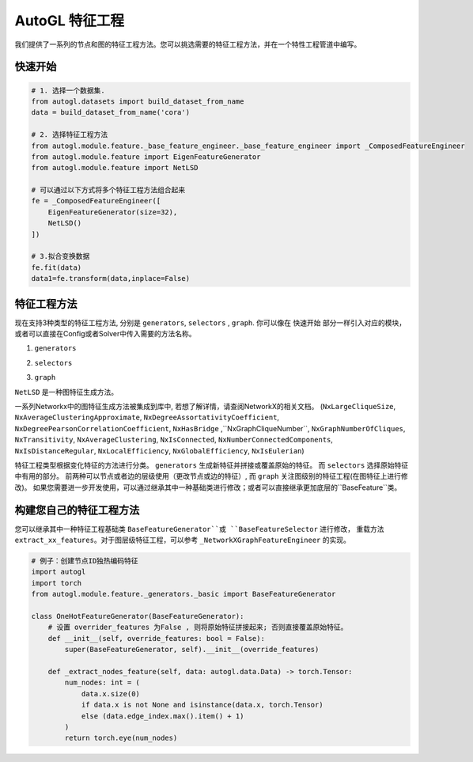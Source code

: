 .. _fe:

AutoGL 特征工程
==========================

我们提供了一系列的节点和图的特征工程方法。您可以挑选需要的特征工程方法，并在一个特性工程管道中编写。

快速开始
-----------
.. code-block :: python

    # 1. 选择一个数据集.
    from autogl.datasets import build_dataset_from_name
    data = build_dataset_from_name('cora')

    # 2. 选择特征工程方法
    from autogl.module.feature._base_feature_engineer._base_feature_engineer import _ComposedFeatureEngineer
    from autogl.module.feature import EigenFeatureGenerator
    from autogl.module.feature import NetLSD

    # 可以通过以下方式将多个特征工程方法组合起来
    fe = _ComposedFeatureEngineer([
        EigenFeatureGenerator(size=32),
        NetLSD()
    ])

    # 3.拟合变换数据
    fe.fit(data)
    data1=fe.transform(data,inplace=False)


特征工程方法
---------------------
现在支持3种类型的特征工程方法, 分别是 ``generators``, ``selectors`` , ``graph``. 你可以像在 ``快速开始`` 部分一样引入对应的模块，或者可以直接在Config或者Solver中传入需要的方法名称。

1. ``generators``

+---------------------------+-------------------------------------------------+
|           方法名            |                   描述                   |
+===========================+=================================================+
| ``GraphletGenerator``              | 生成local graphlet 数量作为节点特征 |
+---------------------------+-------------------------------------------------+
| ``EigenFeatureGenerator``                 | 生成特征向量作为节点特征                     |
+---------------------------+-------------------------------------------------+
| ``PageRankFeatureGenerator``              | 生成Pagerank 分数作为节点特征               |
+---------------------------+-------------------------------------------------+
| ``    LocalDegreeProfileGenerator `` | 生成Local Degree Profile作为节点特征      |
+---------------------------+-------------------------------------------------+
| ``NormalizeFeatures``  | 归一化所有节点特征                     |
+---------------------------+-------------------------------------------------+
| ``OneHotDegreeGenerator``       | 生成节点度的独热编码作为节点特征            |
+---------------------------+-------------------------------------------------+
| ``OneHotFeatureGenerator``                | 生成节点ID的独热编码作为节点特征           |
+---------------------------+-------------------------------------------------+

2. ``selectors``

+----------------------+--------------------------------------------------------------------------------+
|         方法名         |                                  描述                                   |
+======================+================================================================================+
| ``FilterConstant`` | 删除所有常量和独热编码节点特征                        |
+----------------------+--------------------------------------------------------------------------------+
| ``GBDTFeatureSelector``             | 通过梯度下降决策树对节点特征进行重要性排序，选择最重要的K个重要的节点特征 |
+----------------------+--------------------------------------------------------------------------------+

3. ``graph``

``NetLSD`` 是一种图特征生成方法。

一系列Networkx中的图特征生成方法被集成到库中, 若想了解详情，请查阅NetworkX的相关文档。  (``NxLargeCliqueSize``, ``NxAverageClusteringApproximate``, ``NxDegreeAssortativityCoefficient``, ``NxDegreePearsonCorrelationCoefficient``, ``NxHasBridge``
,``NxGraphCliqueNumber``, ``NxGraphNumberOfCliques``, ``NxTransitivity``, ``NxAverageClustering``, ``NxIsConnected``, ``NxNumberConnectedComponents``, 
``NxIsDistanceRegular``, ``NxLocalEfficiency``, ``NxGlobalEfficiency``, ``NxIsEulerian``)

特征工程类型根据变化特征的方法进行分类。 ``generators`` 生成新特征并拼接或覆盖原始的特征。 而 ``selectors`` 选择原始特征中有用的部分。 
前两种可以节点或者边的层级使用（更改节点或边的特征）, 而 ``graph`` 关注图级别的特征工程(在图特征上进行修改)。
如果您需要进一步开发使用，可以通过继承其中一种基础类进行修改；或者可以直接继承更加底层的``BaseFeature``类。

构建您自己的特征工程方法
------------------
您可以继承其中一种特征工程基础类 ``BaseFeatureGenerator``或 ``BaseFeatureSelector`` 进行修改， 重载方法 ``extract_xx_features``。对于图层级特征工程，可以参考 ``_NetworkXGraphFeatureEngineer`` 的实现。

.. code-block :: python

    # 例子：创建节点ID独热编码特征
    import autogl
    import torch
    from autogl.module.feature._generators._basic import BaseFeatureGenerator

    class OneHotFeatureGenerator(BaseFeatureGenerator):
        # 设置 overrider_features 为False , 则将原始特征拼接起来; 否则直接覆盖原始特征。
        def __init__(self, override_features: bool = False): 
            super(BaseFeatureGenerator, self).__init__(override_features)

        def _extract_nodes_feature(self, data: autogl.data.Data) -> torch.Tensor:
            num_nodes: int = (
                data.x.size(0)
                if data.x is not None and isinstance(data.x, torch.Tensor)
                else (data.edge_index.max().item() + 1)
            )
            return torch.eye(num_nodes)
